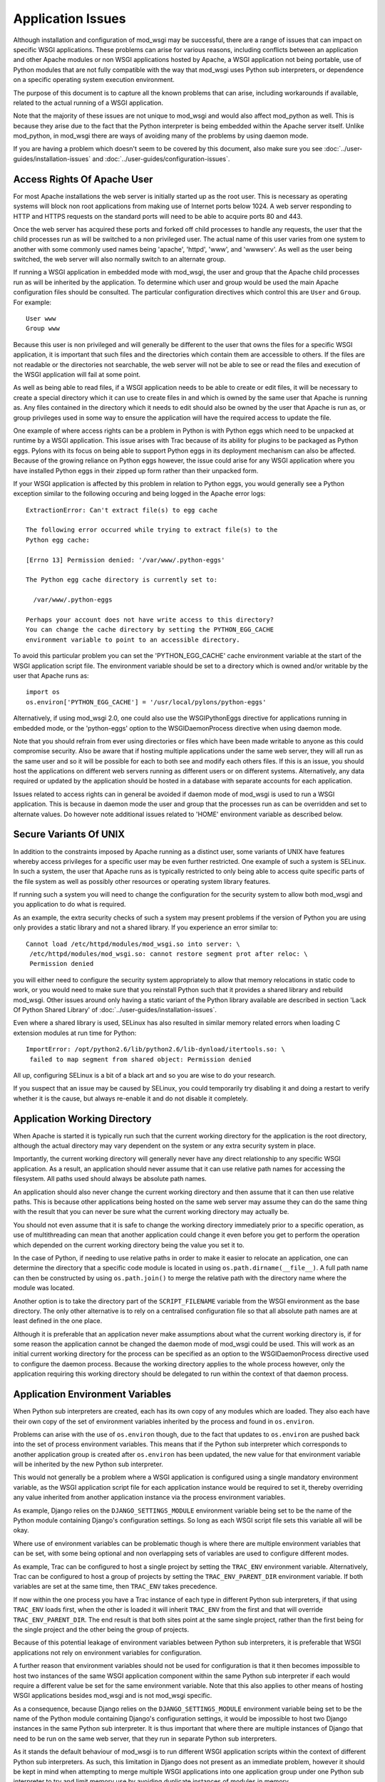 ﻿==================
Application Issues
==================

Although installation and configuration of mod_wsgi may be successful,
there are a range of issues that can impact on specific WSGI applications.
These problems can arise for various reasons, including conflicts between
an application and other Apache modules or non WSGI applications hosted by
Apache, a WSGI application not being portable, use of Python modules that
are not fully compatible with the way that mod_wsgi uses Python sub
interpreters, or dependence on a specific operating system execution
environment.

The purpose of this document is to capture all the known problems that can
arise, including workarounds if available, related to the actual running
of a WSGI application.

Note that the majority of these issues are not unique to mod_wsgi and would
also affect mod_python as well. This is because they arise due to the fact
that the Python interpreter is being embedded within the Apache server
itself. Unlike mod_python, in mod_wsgi there are ways of avoiding many of
the problems by using daemon mode.

If you are having a problem which doesn't seem to be covered by this
document, also make sure you see :doc:`../user-guides/installation-issues`
and :doc:`../user-guides/configuration-issues`.

Access Rights Of Apache User
----------------------------

For most Apache installations the web server is initially started up as
the root user. This is necessary as operating systems will block non root
applications from making use of Internet ports below 1024. A web server
responding to HTTP and HTTPS requests on the standard ports will need to
be able to acquire ports 80 and 443.

Once the web server has acquired these ports and forked off child processes
to handle any requests, the user that the child processes run as will be
switched to a non privileged user. The actual name of this user varies from
one system to another with some commonly used names being 'apache',
'httpd', 'www', and 'wwwserv'. As well as the user being switched, the web
server will also normally switch to an alternate group.

If running a WSGI application in embedded mode with mod_wsgi, the user and
group that the Apache child processes run as will be inherited by the
application. To determine which user and group would be used the main
Apache configuration files should be consulted. The particular
configuration directives which control this are ``User`` and ``Group``.
For example::

    User www
    Group www

Because this user is non privileged and will generally be different to the
user that owns the files for a specific WSGI application, it is important
that such files and the directories which contain them are accessible to
others. If the files are not readable or the directories not searchable,
the web server will not be able to see or read the files and execution of
the WSGI application will fail at some point.

As well as being able to read files, if a WSGI application needs to be able
to create or edit files, it will be necessary to create a special directory
which it can use to create files in and which is owned by the same user
that Apache is running as. Any files contained in the directory which it
needs to edit should also be owned by the user that Apache is run as, or
group privileges used in some way to ensure the application will have the
required access to update the file.

One example of where access rights can be a problem in Python is with
Python eggs which need to be unpacked at runtime by a WSGI application.
This issue arises with Trac because of its ability for plugins to be
packaged as Python eggs. Pylons with its focus on being able to support
Python eggs in its deployment mechanism can also be affected. Because
of the growing reliance on Python eggs however, the issue could arise
for any WSGI application where you have installed Python eggs in their
zipped up form rather than their unpacked form.

If your WSGI application is affected by this problem in relation to Python
eggs, you would generally see a Python exception similar to the following
occuring and being logged in the Apache error logs::

    ExtractionError: Can't extract file(s) to egg cache

    The following error occurred while trying to extract file(s) to the
    Python egg cache:

    [Errno 13] Permission denied: '/var/www/.python-eggs'

    The Python egg cache directory is currently set to:

      /var/www/.python-eggs

    Perhaps your account does not have write access to this directory?
    You can change the cache directory by setting the PYTHON_EGG_CACHE
    environment variable to point to an accessible directory.

To avoid this particular problem you can set the 'PYTHON_EGG_CACHE' cache
environment variable at the start of the WSGI application script file. The
environment variable should be set to a directory which is owned and/or
writable by the user that Apache runs as::

    import os
    os.environ['PYTHON_EGG_CACHE'] = '/usr/local/pylons/python-eggs'

Alternatively, if using mod_wsgi 2.0, one could also use the WSGIPythonEggs
directive for applications running in embedded mode, or the 'python-eggs'
option to the WSGIDaemonProcess directive when using daemon mode.

Note that you should refrain from ever using directories or files which
have been made writable to anyone as this could compromise security. Also
be aware that if hosting multiple applications under the same web server,
they will all run as the same user and so it will be possible for each to
both see and modify each others files. If this is an issue, you should host
the applications on different web servers running as different users or on
different systems. Alternatively, any data required or updated by the
application should be hosted in a database with separate accounts for each
application.

Issues related to access rights can in general be avoided if daemon mode
of mod_wsgi is used to run a WSGI application. This is because in daemon
mode the user and group that the processes run as can be overridden and set
to alternate values. Do however note additional issues related to 'HOME'
environment variable as described below.

Secure Variants Of UNIX
-----------------------

In addition to the constraints imposed by Apache running as a distinct
user, some variants of UNIX have features whereby access privileges for a
specific user may be even further restricted. One example of such a system
is SELinux. In such a system, the user that Apache runs as is typically
restricted to only being able to access quite specific parts of the file
system as well as possibly other resources or operating system library
features.

If running such a system you will need to change the configuration for the
security system to allow both mod_wsgi and you application to do what is
required.

As an example, the extra security checks of such a system may present
problems if the version of Python you are using only provides a static
library and not a shared library. If you experience an error similar to::

    Cannot load /etc/httpd/modules/mod_wsgi.so into server: \
     /etc/httpd/modules/mod_wsgi.so: cannot restore segment prot after reloc: \
     Permission denied

you will either need to configure the security system appropriately to
allow that memory relocations in static code to work, or you would need to
make sure that you reinstall Python such that it provides a shared library
and rebuild mod_wsgi. Other issues around only having a static variant of
the Python library available are described in section 'Lack Of Python
Shared Library' of :doc:`../user-guides/installation-issues`.

Even where a shared library is used, SELinux has also resulted in similar
memory related errors when loading C extension modules at run time for
Python::

    ImportError: /opt/python2.6/lib/python2.6/lib-dynload/itertools.so: \
     failed to map segment from shared object: Permission denied

All up, configuring SELinux is a bit of a black art and so you are wise
to do your research.

If you suspect that an issue may be caused by SELinux, you could
temporarily try disabling it and doing a restart to verify whether it is
the cause, but always re-enable it and do not disable it completely.

Application Working Directory
-----------------------------

When Apache is started it is typically run such that the current working
directory for the application is the root directory, although the actual
directory may vary dependent on the system or any extra security system in
place.

Importantly, the current working directory will generally never have any
direct relationship to any specific WSGI application. As a result, an
application should never assume that it can use relative path names for
accessing the filesystem. All paths used should always be absolute path
names.

An application should also never change the current working directory and
then assume that it can then use relative paths. This is because other
applications being hosted on the same web server may assume they can do the
same thing with the result that you can never be sure what the current
working directory may actually be.

You should not even assume that it is safe to change the working directory
immediately prior to a specific operation, as use of multithreading can
mean that another application could change it even before you get to
perform the operation which depended on the current working directory
being the value you set it to.

In the case of Python, if needing to use relative paths in order to make it
easier to relocate an application, one can determine the directory that a
specific code module is located in using ``os.path.dirname(__file__)``. A
full path name can then be constructed by using ``os.path.join()`` to
merge the relative path with the directory name where the module was
located.

Another option is to take the directory part of the ``SCRIPT_FILENAME``
variable from the WSGI environment as the base directory. The only other
alternative is to rely on a centralised configuration file so that all
absolute path names are at least defined in the one place.

Although it is preferable that an application never make assumptions about
what the current working directory is, if for some reason the application
cannot be changed the daemon mode of mod_wsgi could be used. This will work
as an initial current working directory for the process can be specified as
an option to the WSGIDaemonProcess directive used to configure the daemon
process. Because the working directory applies to the whole process
however, only the application requiring this working directory should be
delegated to run within the context of that daemon process.

Application Environment Variables
---------------------------------

When Python sub interpreters are created, each has its own copy of any
modules which are loaded. They also each have their own copy of the set of
environment variables inherited by the process and found in ``os.environ``.

Problems can arise with the use of ``os.environ`` though, due to the fact
that updates to ``os.environ`` are pushed back into the set of process
environment variables. This means that if the Python sub interpreter which
corresponds to another application group is created after ``os.environ``
has been updated, the new value for that environment variable will be
inherited by the new Python sub interpreter.

This would not generally be a problem where a WSGI application is
configured using a single mandatory environment variable, as the WSGI
application script file for each application instance would be required to
set it, thereby overriding any value inherited from another application
instance via the process environment variables.

As example, Django relies on the ``DJANGO_SETTINGS_MODULE`` environment
variable being set to be the name of the Python module containing Django's
configuration settings. So long as each WSGI script file sets this variable
all will be okay.

Where use of environment variables can be problematic though is where there
are multiple environment variables that can be set, with some being
optional and non overlapping sets of variables are used to configure
different modes.

As example, Trac can be configured to host a single project by setting the
``TRAC_ENV`` environment variable. Alternatively, Trac can be configured
to host a group of projects by setting the ``TRAC_ENV_PARENT_DIR``
environment variable. If both variables are set at the same time, then
``TRAC_ENV`` takes precedence.

If now within the one process you have a Trac instance of each type in
different Python sub interpreters, if that using ``TRAC_ENV`` loads
first, when the other is loaded it will inherit ``TRAC_ENV`` from the
first and that will override ``TRAC_ENV_PARENT_DIR``. The end result is
that both sites point at the same single project, rather than the first
being for the single project and the other being the group of projects.

Because of this potential leakage of environment variables between Python
sub interpreters, it is preferable that WSGI applications not rely on
environment variables for configuration.

A further reason that environment variables should not be used for
configuration is that it then becomes impossible to host two instances of
the same WSGI application component within the same Python sub interpreter
if each would require a different value be set for the same environment
variable. Note that this also applies to other means of hosting WSGI
applications besides mod_wsgi and is not mod_wsgi specific.

As a consequence, because Django relies on the ``DJANGO_SETTINGS_MODULE``
environment variable being set to be the name of the Python module
containing Django's configuration settings, it would be impossible to host
two Django instances in the same Python sub interpreter. It is thus
important that where there are multiple instances of Django that need to be
run on the same web server, that they run in separate Python sub
interpreters.

As it stands the default behaviour of mod_wsgi is to run different WSGI
application scripts within the context of different Python sub
interpreters. As such, this limitation in Django does not present as an
immediate problem, however it should be kept in mind when attempting to
merge multiple WSGI applications into one application group under one
Python sub interpreter to try and limit memory use by avoiding duplicate
instances of modules in memory.

The prefered way of configuring a WSGI application is for the application
to be a class instance which at the point of initialisation is provided
with its configuration data as an argument. Alternatively, or in
conjunction with this, configuration information can be passed through to
the WSGI application in the WSGI environment. Variables in the WSGI
environment could be set by a WSGI middleware component, or from the Apache
configuration files using the ``SetEnv`` directive.

Configuring an application when it is first constructed, or by supplying
the configuration information through the WSGI environment variables, is
thus the only way to ensure that a WSGI application is portable between
different means of hosting WSGI applications. These problems can also be
avoided by using daemon mode of mod_wsgi and delegating each WSGI
application instance to a distinct daemon process group.

Timezone and Locale Settings
----------------------------

More insidious than the problem of leakage of application environment
variable settings between sub interpreters, is where an environment
variable is required by operating system libraries to set behaviour.

This is a problem because applications running in different sub
interpreters could set the process environment variable to be different
values. Rather than each seeing behaviour consistant with the setting they
used, all applications will see behaviour reflecting the setting as
determined by the last application to initialise itself.

Process environment variables where this can be a problem are the 'TZ'
environment variable for setting the timezone, and the 'LANG', 'LC_TYPE',
'LC_COLLATE', 'LC_TIME' and 'LC_MESSAGES' environment variables for setting
the locale and language settings.

The result of this, is that you cannot host multiple WSGI applications in
the same process, even if running in different sub interpreters, if they
require different settings for timezone, locale and/or language.

In this situation you would have no choice but to use mod_wsgi daemon mode
and delegate applications requiring different settings to different daemon
process groups. Alternatively, completely different instances of Apache
should be used.

User HOME Environment Variable
------------------------------

If Apache is started automatically as 'root' when a machine is first booted
it would inherit the user 'HOME' environment variable setting of the 'root'
user. If however, Apache is started by a non privileged user via the 'sudo'
command, it would inherit the 'HOME' environment variable of the user who
started it, unless the ``-H`` option had been supplied to 'sudo'. In the case
of the ``-H`` option being supplied, the 'HOME' environment variable of the
'root' user would again be used.

Because the value of the 'HOME' environment variable can vary based on how
Apache has been started, an application should not therefore depend on the
'HOME' environment variable.

Unfortunately, parts of the Python standard library do use the 'HOME'
environment variable as an authoritative source of information. In
particular, the 'os.expanduser()' function gives precedence to the value of
the 'HOME' environment variable over the home directory as obtained from
the user password database entry::

    if 'HOME' not in os.environ:
        import pwd
        userhome = pwd.getpwuid(os.getuid()).pw_dir
    else:
        userhome = os.environ['HOME']

That the 'os.expanduser()' function does this means it can yield incorrect
results. Since the 'setuptools' package uses 'os.expanduser()' on UNIX
systems to calculate where to store Python EGGS, the location it tries to
use can change based on who started Apache and how.

The only way to guarantee that the 'HOME' environment variable is set to a
sensible value is for it to be set explicitly at the start of the WSGI
script file before anything else is done::

    import os, pwd
    os.environ["HOME"] = pwd.getpwuid(os.getuid()).pw_dir

In mod_wsgi 2.0, if using daemon mode the value of the 'HOME' environment
variable will be automatically reset to correspond to the home directory of
the user that the daemon process is running as. This is not done for
embedded mode however, due to the fact that the Apache child processes are
shared with other Apache modules and it is not seen as appropriate that
mod_wsgi should be changing the same environment that is used by these
other unrelated modules.

For some consistency in the environment inherited by applications running
in embedded mode, it is therefore recommended that 'sudo -H' at least always
be used when restarting Apache from a non root account.

Application Global Variables
----------------------------

Because the Python sub interpreter which hosts a WSGI application is
retained in memory between requests, any global data is effectively
persistent and can be used to carry state forward from one request to the
next. On UNIX systems however, Apache will normally use multiple processes
to handle requests and each such process will have its own global data.

This means that although global data can be used, it can only be used
to cache data which can be safely reused within the context of that single
process. You cannot use global data as a means of holding information that
must be visible to any request handler no matter which process it runs in.

If data must be visible to all request handlers across all Apache
processes, then it will be necessary to store the data in the filesystem
directly, or using a database. Alternatively, shared memory can be employed
by using a package such as memcached.

Because your WSGI application can be spread across multiple process, one
must also be very careful in respect of local caching mechanisms employed
by database connector objects. If such an adapter is quite agressive in its
caching, it is possible that a specific process may end up with an out of
date view of data from a database where one of the other processes has
since changed the data. The result may be that requests handled in different
processes may give different results.

The problems described above can be alleviated to a degree by using daemon
mode of mod_wsgi and restricting to one the number of daemon processes in
the process group. This will ensure that all requests are serviced by the
same process. If the data is only held in memory, it would however obviously
be lost when Apache is restarted or the daemon process is restarted due to
a maximum number of requests being reached.

Writing To Standard Output
--------------------------

No WSGI application component which claims to be portable should write to
standard output. That is, an application should not use the Python ``print``
statement without directing output to some alternate stream. An application
should also not write directly to ``sys.stdout``.

This is necessary as an underlying WSGI adapter hosting the application
may use standard output as the means of communicating a response back to a
web server. This technique is for example used when WSGI is hosted within a
CGI script.

Ideally any WSGI adapter which uses ``sys.stdout`` in this way should
cache a reference to ``sys.stdout`` for its own use and then replace it
with a reference to ``sys.stderr``. There is however nothing in the WSGI
specification that requires this or recommends it, so one can't therefore
rely on it being done.

In order to highlight non portable WSGI application components which write
to or use standard output in some way, mod_wsgi prior to version 3.0
replaced ``sys.stdout`` with an object which will raise an exception when
any attempt is made to write to or make use of standard output::

    IOError: sys.stdout access restricted by mod_wsgi

If the WSGI application you are using fails due to use of standard output
being restricted and you cannot change the application or configure it
to behave differently, you have one of two options. The first option is to
replace ``sys.stdout`` with ``sys.stderr`` at the start of your WSGI
application script file::

    import sys
    sys.stdout = sys.stderr

This will have the affect of directing any data written to standard output
to standard error. Such data sent to standard error is then directed through
the Apache logging system and will appear in the main Apache error log file.

The second option is to remove the restriction on using standard output
imposed by mod_wsgi using a configuration directive::

    WSGIRestrictStdout Off

This configuration directive must appear at global scope within the Apache
configuration file outside of any VirtualHost container directives. It
will remove the restriction on using standard output from all Python sub
interpreters that mod_wsgi creates. There is no way using the configuration
directive to remove the restriction from only one Python sub interpreter.

When the restriction is not imposed, any data written to standard output
will also be directed through the Apache logging system and will appear in
the main Apache error log file.

Ideally though, code should never use the 'print' statement without
redirecting the output to 'sys.stderr'. Thus if the code can be changed,
then it should be made to use something like::

    import sys

    def function():
        print >> sys.stderr, "application debug"
            ...

Also, note that code should ideally not be making assumptions about the
environment it is executing in, eg., whether it is running in an
interactive mode, by asking whether standard output is a tty. In other
words, calling 'isatty()' will cause a similar error with mod_wsgi. If such
code is a library module, the code should be providing a way to
specifically flag that it is a non interactive application and not use
magic to determine whether that is the case or not.

For further information about options for logging error messages and other
debugging information from a WSGI application running under mod_wsgi see
section 'Apache Error Log Files' of :doc:`../user-guides/debugging-techniques`.

WSGI applications which are known to write data to standard output in their
default configuration are CherryPy and TurboGears. Some plugins for Trac
also have this problem. Thus one of these two techniques described above to
remove the restriction, should be used in conjunction with these WSGI
applications. Alternatively, those applications will need to be configured
not to output log messages via standard output.

Note that the restrictions on writing to stdout were removed in mod_wsgi
3.0 because it was found that people couldn't be bothered to fix their
code. Instead they just used the documented workarounds, thereby
propogating their non portable WSGI application code. As such, since people
just couldn't care, stopped promoting the idea of writing portable WSGI
applications.

Reading From Standard Input
---------------------------

No general purpose WSGI application component which claims to be portable
should read from standard input. That is, an application should not read
directly from ``sys.stdin`` either directly or indirectly.

This is necessary as an underlying WSGI adapter hosting the application may
use standard input as the means of receiving a request from a web server.
This technique is for example used when WSGI is hosted within a CGI script.

Ideally any WSGI adapter which uses ``sys.stdin`` in this way should
cache a reference to ``sys.stdin`` for its own use and then replace it
with an instance of ``StringIO.StringIO`` wrapped around an empty string
such that reading from standard input would always give the impression that
there is no input data available. There is however nothing in the WSGI
specification that requires this or recommends it, so one can't therefore
rely on it being done.

In order to highlight non portable WSGI application components which try
and read from or otherwise use standard input, mod_wsgi prior to version
3.0 replaced ``sys.stdin`` with an object which will raise an exception
when any attempt is made to read from standard input or otherwise
manipulate or reference the object::

    IOError: sys.stdin access restricted by mod_wsgi

This restriction on standard input will however prevent the use of
interactive debuggers for Python such as ``pdb``. It can also interfere
with Python modules which use the ``isatty()`` method of ``sys.stdin``
to determine whether an application is being run within an interactive
session.

If it is required to be able to run such debuggers or other code which
requires interactive input, the restriction on using standard input can be
removed using a configuration directive::

    WSGIRestrictStdin Off

This configuration directive must appear at global scope within the Apache
configuration file outside of any VirtualHost container directives. It
will remove the restriction on using standard input from all Python sub
interpreters that mod_wsgi creates. There is no way using the configuration
directive to remove the restriction from only one Python sub interpreter.

Note however that removing the restriction serves no purpose unless you
also run the Apache web server in single process debug mode. This is
because Apache normally makes use of multiple processes and would close
standard input to prevent any process trying to read from standard input.

To run Apache in single process debug mode and thus allow an interactive
Python debugger such as ``pdb`` to be used, your Apache instance should
be shutdown and then the ``httpd`` program run explicitly::

    httpd -X

For more details on using interactive debuggers in the context of mod_wsgi
see documentation on :doc:`../user-guides/debugging-techniques`.

Note that the restrictions on reading from stdin were removed in mod_wsgi
3.0 because it was found that people couldn't be bothered to fix their
code. Instead they just used the documented workarounds, thereby
propogating their non portable WSGI application code. As such, since people
just couldn't care, stopped promoting the idea of writing portable WSGI
applications.

Registration Of Signal Handlers
-------------------------------

Web servers upon which WSGI applications are hosted more often than not use
signals to control their operation. The Apache web server in particular
uses various signals to control its operation including the signals
``SIGTERM``, ``SIGINT``, ``SIGHUP``, ``SIGWINCH`` and ``SIGUSR1``.

If a WSGI application were to register their own signal handlers it is
quite possible that they will interfere with the operation of the
underlying web server, preventing it from being shutdown or restarted
properly. As a general rule therefore, no WSGI application component should
attempt to register its own signal handlers.

In order to actually enforce this, mod_wsgi will intercept all attempts
to register signal handlers and cause the registration to be ignored.
As warning that this is being done, a message will be logged to the Apache
error log file of the form::

    mod_wsgi (pid=123): Callback registration for signal 1 ignored.

If there is some very good reason that this feature should be disabled and
signal handler registrations honoured, then the behaviour can be reversed
using a configuration directive::

    WSGIRestrictSignal Off

This configuration directive must appear at global scope within the Apache
configuration file outside of any VirtualHost container directives. It
will remove the restriction on signal handlers from all Python sub
interpreters that mod_wsgi creates. There is no way using the configuration
directive to remove the restriction from only one Python sub interpreter.

WSGI applications which are known to register conflicting signal handlers
are CherryPy and TurboGears. If the ability to use signal handlers is
reenabled when using these packages it prevents the shutdown and restart
sequence of Apache from working properly and the main Apache process is
forced to explicitly terminate the Apache child processes rather than
waiting for them to perform an orderly shutdown. Similar issues will occur
when using features of mod_wsgi daemon mode to recycle processes when a set
number of requests has been reached or an inactivity timer has expired.

Pickling of Python Objects
--------------------------

The script files that mod_wsgi uses as the entry point for a WSGI
application, although containing Python code, are not treated exactly the
same as a Python code module. This has implications when it comes to using
the 'pickle' module in conjunction which objects contained within the WSGI
application script file.

In practice what this means is that neither function objects, class objects
or instances of classes which are defined in a WSGI application script file
should be stored using the "pickle" module.

In order to ensure that no strange problems at all are likely to occur, it
is suggested that only basic builtin Python types, ie., scalars, tuples,
lists and dictionaries, be stored using the "pickle" module from a WSGI
application script file. That is, avoid any type of object which has user
defined code associated with it.

The technical reasons for the limitations in the use of the "pickle" module
in conjunction with WSGI application script files are further discussed in
the document :doc:`../user-guides/issues-with-pickle-module`. Note
that the limitations do not apply to standard Python modules and packages
imported from within a WSGI application script file from directories on the
standard Python module search path.

Expat Shared Library Conflicts
------------------------------

One of the Python modules which comes standard with Python is the 'pyexpat'
module. This contains a Python wrapper for the popular 'expat' library. So
as to avoid dependencies on third party packages the Python package actually
contains a copy of the 'expat' library source code and embeds it within the
'pyexpat' module.

Prior to Python 2.5, there was however no attempt to properly namespace the
public functions within the 'expat' library source code. The problem this
causes with mod_wsgi is that Apache itself also provides its own copy of
and makes use of the 'expat' library. Because the Apache version of the
'expat' library is loaded first, it will always be used in preference to
the version contained with the Python 'pyexpat' module.

As a result, if the 'pyexpat' module is loaded into a WSGI application and
the version of the 'expat' library included with Python is markedly
different in some way to the Apache version, it can cause Apache to crash
with a segmentation fault. It is thus important to ensure that Apache and
Python use a compatible version of the 'expat' library to avoid this
problem.

For further technical discussion of this issue and how to determine which
version of the 'expat' library both Apache and Python use, see the document
:doc:`../user-guides/issues-with-expat-library`.

MySQL Shared Library Conflicts
------------------------------

Shared library version conflicts can also occur with the MySQL client
libraries. In this case the conflict is usually between an Apache module
that uses MySQL directly such as mod_auth_mysql or mod_dbd_mysql, or an
Apache module that indirectly uses MySQL such as PHP, and the Python
'MySQLdb' module. The result of conflicting library versions can be Apache
crashing, or incorrect results beings returned from the MySQL client
library for certain types of operations.

To ascertain if there is a conflict, you need to determine which versions
of the shared library each package is attempting to use. This can be done
by running, on Linux, the 'ldd' command to list the library dependencies.
This should be done on any Apache modules that are being loaded, any PHP
modules and the Python ``_mysql`` C extension module::

    $ ldd /usr/lib/python2.3/site-packages/_mysql.so | grep mysql
        libmysqlclient_r.so.15 => /usr/lib/libmysqlclient_r.so.15 (0xb7d52000)

    $ ldd /usr/lib/httpd/modules/mod_*.so | grep mysql
        libmysqlclient.so.12 => /usr/lib/libmysqlclient.so.12 (0xb7f00000)

    $ ldd /usr/lib/php4/*.so | grep mysql
    /usr/lib/php4/mysql.so:
        libmysqlclient.so.10 => /usr/lib/mysql/libmysqlclient.so.10 (0xb7f6e000)

If there is a difference in the version of the MySQL client library, or
one version is reentrant and the other isn't, you will need to recompile
one or both of the packages such that they use the same library.

SSL Shared Library Conflicts
----------------------------

When Apache is built, if it cannot find an existing SSL library that it can
use or isn't told where one is that it should use, it will use a SSL
library which comes with the Apache source code. When this SSL code is
compiled it will be statically linked into the actual Apache executable. To
determine if the SSL code is static rather than dynamically loaded from a
shared library, on Linux, the 'ldd' command can be used to list the library
dependencies. If an SSL library is listed, then code will not be statically
compiled into Apache::

    $ ldd /usr/local/apache/bin/httpd | grep ssl
        libssl.so.0.9.8 => /usr/lib/i686/cmov/libssl.so.0.9.8 (0xb79ab000)

Where a Python module now uses a SSL library, such as a database client
library with SSL support, they would typically always obtain SSL code from
a shared library. When however the SSL library functions have also been
compiled statically into Apache, they can conflict and interfere with those
from the SSL shared library being used by the Python module. Such conflicts
can cause core dumps, or simply make it appear that SSL support in either
Apache or the Python module is not working.

Python modules where this is known to cause a problem are, any database
client modules which include support for connecting to the database using
an SSL connection, and the Python 'hashlib' module introduced in Python
2.5.

In the case of the 'hashlib' module it will fail to load the internal C
extension module called ``_hashlib`` because of the conflict. That
``_hashlib`` module couldn't be loaded is however not raised as an
exception, and instead the code will fallback to attempting to load the
older ``_md5`` module. In Python 2.5 however, this older ``_md5``
module is not generally compiled and so the following error will occur::

    ImportError: No module named _md5

To resolve this problem it would be necessary to rebuild Apache and use the
``--with-ssl`` option to 'configure' to specify the location of the distinct
SSL library that is being used by the Python modules.

Note that it has also been suggested that the !ImportError above can also
be caused due to the 'python-hashlib' package not being installed. This
might be the case on Linux systems where this module was separated from the
main Python package.

Python MD5 Hash Module Conflict
-------------------------------

Python provides in the form of the 'md5' module, routines for calculating
MD5 message-digest fingerprint (checksum) values for arbitrary data. This
module is often used in Python web frameworks for generating cookie values
to be associated with client session information.

If a WSGI application uses this module, it is however possible that a
conflict can arise if PHP is also being loaded into Apache. The end result
of the conflict will be that the 'md5' module in Python can given incorrect
results for hash values. For example, the same value may be returned no
matter what the input data, or an incorrect or random value can be returned
even for the same data. In the worst case scenario the process may crash.

As might be expected this can cause session based login schemes such as
commonly employed by Python web frameworks such as Django, TurboGears or
Trac to fail in strange ways.

The underlying trigger for all these problems appears to be a clash between
the Python 'md5' module and the 'libmhash2' library used by the PHP 'mhash'
module, or possibly also other PHP modules relying on md5 routines for
cryptography such as the LDAP module for PHP.

This clash has come about because because md5 source code in Python was
replaced with an alternate version when it was packaged for Debian. This
version did not include in the "md5.h" header file some preprocessor
defines to rename the md5 functions with a namespace prefix specific to
Python::

    #define MD5Init _PyDFSG_MD5Init
    #define MD5Update _PyDFSG_MD5Update
    #define MD5Final _PyDFSG_MD5Final
    #define MD5Transform _PyDFSG_MD5Transform

    void MD5Init(struct MD5Context *context);
    void MD5Update(struct MD5Context *context, md5byte const *buf, unsigned len);
    void MD5Final(unsigned char digest[16], struct MD5Context *context);

As a result, the symbols in the md5 module ended up being::

    $ nm -D /usr/lib/python2.4/lib-dynload/md5.so | grep MD5
    0000000000001b30 T MD5Final
    0000000000001380 T MD5Init
    00000000000013b0 T MD5Transform
    0000000000001c10 T MD5Update

The symbols then clashed directly with the non namespaced symbols present
in the 'libmhash2' library::

    $ nm -D /usr/lib/libmhash.so.2 | grep MD5
    00000000000069b0 T MD5Final
    0000000000006200 T MD5Init
    0000000000006230 T MD5Transform
    0000000000006a80 T MD5Update

In Python 2.5 the md5 module is implemented in a different way and thus
this problem should only occur with older versions of Python. For those
older versions of Python, the only workaround for this problem at the
present time is to disable the loading of the 'mhash' module or other PHP
modules which use the 'libmhash2' library. This will avoid the problem
with the Python 'md5' module, obviously however, not loading these modules
into PHP may cause some PHP programs which rely on them to fail.

The actual cause of this problem having now been identified a patch has been
produced and is recorded in Debian ticket:

  * http://bugs.debian.org/cgi-bin/bugreport.cgi?bug=440272
   
It isn't know when an updated Debian package for Python may be produced.

Python 'pysqlite' Symbol Conflict
---------------------------------

Certain versions of 'pysqlite' module defined a global symbol 'cache_init'.
This symbol clashes with a similarly named symbol present in the Apache
mod_cache module. As a result of the clash, the two modules being loaded at
the same time can cause the Apache process to crash or the following Python
exception to be raised::

    SystemError: NULL result without error in PyObject_Call

This problem is mentioned in pysqlite ticket:

  * http://www.initd.org/tracker/pysqlite/ticket/174

and the release notes for version 2.3.3:

  * http://www.initd.org/tracker/pysqlite/wiki/2.3.3_Changelog
    
of pysqlite To avoid the problem upgrade to pysqlite 2.3.3 or later.

Python Simplified GIL State API
-------------------------------

In an attempt to simplify management of thread state objects when coding C
extension modules for Python, Python 2.3 introduced the simplified API for
GIL state management. Unfortunately, this API will only work if the code is
running against the very first Python sub interpreter created when Python
is initialised.

Because mod_wsgi by default assigns a Python sub interpreter to each WSGI
application based on the virtual host and application mount point, code
would normally never be executed within the context of the first Python sub
interpreter created, instead a distinct Python sub interpreter would be
used.

The consequences of attempting to use a C extension module for Python which
is implemented against the simplified API for GIL state management in
any sub interpreter besides the first, is that the code is likely to
deadlock or crash the process. The only way around this issue is to ensure
that any WSGI application which makes use of C extension modules which use
this API, only runs in the very first Python sub interpreter created when
Python is initialised.

To force a specific WSGI application to be run within the very first Python
sub interpreter created when Python is initialised, the WSGIApplicationGroup
directive should be used and the group set to '%{GLOBAL}'::

    WSGIApplicationGroup %{GLOBAL}

Extension modules for which this is known to be necessary are any which
have been developed using SWIG and for which the ``-threads`` option was
supplied to 'swig' when the bindings were generated. One example of this is
the 'dbxml' module, a Python wrapper for the Berkeley Database, previously
developed by !SleepyCat Software, but now managed by Oracle. Another package
believed to have this problem in certain use cases is Xapian.

There is also a bit of a question mark over the Python Subversion bindings.
This package also uses SWIG, however it is only some versions that appear
to require that the very first sub interpreter created when Python is
initialised be used. It is currently believed that this may be more to do
with coding problems than with the ``-threads`` option being passed to the
'swig' command when the bindings were generated.

For all the affected packages, as described above it is believed though
that they will work when application group is set to force the application
to run in the first interpreter created by Python as described above.

Another option for packages which use SWIG generated bindings is not to use
the ``-threads`` option when 'swig' is used to generate the bindings. This
will avoid any problems and allow the package to be used in any sub
interpreter. Do be aware though that by disabling thread support in SWIG
bindings, that the GIL isn't released when C code is entered. The
consequences of this are that if the C code blocks, the whole Python
interpreter environment running in that process will be blocked, even
requests being handled within other threads in different sub interpreters.

Reloading Python Interpreters
-----------------------------

*Note: The "Interpreter" reload mechanism has been removed in mod_wsgi
version 2.0. This is because the problems with third party modules didn't
make it a viable option. Its continued presence was simply complicating the
addition of new features. As an alternative, daemon mode of mod_wsgi should
be used and the "Process" reload mechanism added with mod_wsgi 2.0.*

To make it possible to modify a WSGI application and have the whole
application reloaded without restarting the Apache web server, mod_wsgi
provides an interpreter reloading feature. This specific feature is enabled
using the WSGIReloadMechanism directive, setting it to the value
'Interpreter' instead of its default value of 'Module'::

    WSGIReloadMechanism Interpreter

When this option is selected and script reloading is also enabled, when the
WSGI application script file is modified, the next request which arrives
will result in the Python sub interpreter which is hosting that WSGI
application being destroyed. A new Python sub interpreter will then be
created and the WSGI application reloaded including any changes made to
normal Python modules.

For many WSGI applications this mechanism will generally work fine, however
there are a few limitations on what is reloaded, plus some Python C extension
modules can be incompatible with this feature.

The first issue is that although Python code modules will be destroyed and
reloaded, because a C extension module is only loaded once and used across
all Python sub interpreters for the life of the process, any changes to a C
extension module will not be picked up.

The second issue is that some C extension modules may cache references to
the Python interpreter object itself. Because there is no notification
mechanism for letting a C extension module know when a sub interpreter is
destroyed, it is possible that later on the C extension module may attempt
to access the now destroyed Python interpreter. By this time the pointer
reference is likely a dangling reference to unused memory or some
completely different data and attempting to access or use it will likely
cause the process to crash at some point.

A third issue is that the C extension module may cache references to Python
objects in static variables but not actually increment the reference count
on the objects in respect of its own reference to the objects. When the
last Python sub interpreter to hold a reference to that Python object is
destroyed, the object itself would be destroyed but the static variable left
with a dangling pointer. If a new Python sub interpreter is then created
and the C extension module attempts to use that cached Python object,
accessing it or using it will likely cause the process to crash at some
point.

A few examples of Python modules which exhibit one or more of these problems
are psycopg2, PyProtocols and lxml. In the case of !PyProtocols, because this
module is used by TurboGears and sometimes used indirectly by Pylons
applications, it means that the interpreter reloading mechanism can not be
used with either of these packages. The reason for the problems with
!PyProtocols appear to stem from its use of Pyrex generated code. The lxml
package similarly uses Pyrex and is thus afflicted.

In general it is probably inadvisable to use the interpreter reload
mechanism with any WSGI application which uses large or complicated C
extension modules. It would be recommended for example that the interpreter
reload mechanism not be used with Trac because of its use of the Python
Subversion bindings. One would also need to be cautious if using any Python
database client, although some success has been seen when using simple
database adapters such as pysqlite.

Multiple Python Sub Interpreters
--------------------------------

In addition to the requirements imposed by the Python GIL, other issues can
also arise with C extension modules when multiple Python sub interpreters
are being used. Typically these problems arise where an extension module
caches a Python object from the sub interpreter which is initially used to
load the module and then passes that object to code executing within
secondary sub interpreters.

The prime example of where this would be a problem is where the code within
the second sub interpreter attempts to execute a method of the Python
object. When this occurs the result will be an attempt to execute Python
code which doesn't belong to the current sub interpreter.

One result of this will be that if the code being executed attempts to
import additional modules it will obtain those modules from the current sub
interpreter rather than the interpreter the code belonged to. The result of
this can be a unholy mixing of code and data owned by multiple sub
interpreters leading to potential chaos at some point.

A more concrete outcome of such a mixing of code and data from multiple
sub interpreters is where a file object from one sub interpreter is used
within a different sub interpreter. In this sort of situation a Python
exception will occur as Python will detect in certain cases that the object
didn't belong to that interpreter::

    exceptions.IOError: file() constructor not accessible in restricted mode

Problems with code being executed in restricted mode can also occur when
the Python code and data marshalling features are used::

    exceptions.RuntimeError: cannot unmarshal code objects in restricted execution mode

A further case is where the cached object is a class object and that object
is used to create instances of that type of object for different sub
interpreters. As above this can result in an unholy mixing of code and data
from multiple sub interpreters, but at a more mundane level may become
evident through the 'isinstance()' function failing when used to check the
object instances against the local type object for that sub interpreter.

An example of a Python module which fails in this way is psycopg2, which
caches an instance of the 'decimal.Decimal' type and uses it to create
object instances for all sub interpreters. This particular problem in
psycopg2 has been reported in psycopg2 ticket:

  * http://www.initd.org/tracker/psycopg/ticket/192
    
and has been fixed in pyscopg2 source code. It isn't known however which
version of psycopg2 this fix may have been released with. Another package
believed to have this problem in certain use cases is lxml.

Because of the possibilty that extension module writers have not written
their code to take into consideration it being used from multiple sub
interpreters, the safest approach is to force all WSGI applications to run
within the same application group, with that preferably being the
first interpreter instance created by Python.

To force a specific WSGI application to be run within the very first Python
sub interpreter created when Python is initialised, the WSGIApplicationGroup
directive should be used and the group set to '%{GLOBAL}'::

    WSGIApplicationGroup %{GLOBAL}

If it is not feasible to force all WSGI applications to run in the same
interpreter, then daemon mode of mod_wsgi should be used to assign
different WSGI applications to their own daemon processes. Each would
then be made to run in the first Python sub interpreter instance within
their respective processes.

Memory Constrained VPS Systems
------------------------------

Virtual Private Server (VPS) systems typically always have constraints
imposed on them in regard to the amount of memory or resources they are
able to use. Various limits and related counts are described below:

*Memory Limit*
    Maximum virtual memory size a VPS/context can allocate.

*Used Memory*
    Virtual memory size used by a running VPS/context.

*Max Total Memory*
    Maximum virtual memory usage by VPS/context.

*Context RSS Limit*
    Maximum resident memory size a VPS/context can allocate. If limit is exceeded, VPS starts to use the host's SWAP.

*Context RSS*
    Resident memory size used by a running VPS/context.

*Max RSS Memory*
    Maximum resident memory usage by VPS/context.

*Disk Limit*
    Maximum disk space that can be used by VPS (calculated for the entire VPS file tree).

*Used Disk Memory*
    Disk space used by a VPS file tree.

*Files Limit*
    Maximum number of files that can be switched to a VPS/context.

*Used Files*
    Number of files used in a VPS/context.

*TCP Sockets Limit*
    Limit on the number of established connections in a virtual server.

*Established Sockets*
    Number of established connections in a virtual server.

In respect of the limits, when summary virtual memory size used by the
VPS exceeds Memory Limit, processes can't allocate the required memory and
will fail in unexpected ways. The general recommendation is that Context
RSS Limit be set to be one third of Memory Limit.

Some VPS providers however appear to ignore such guidance, not perhaps
understanding how virtual memory systems work, and set too restrictive a
value on the Memory Limit of the VPS, to the extent that virtual memory use
will exceed the Memory Limit even before actual memory use reaches Max RSS
Memory or even perhaps before reaching Context RSS Limit.

This is especially a problem where the hosted operating system is Linux, as
Linux uses a default per thread stack size which is excessive. When using
Apache worker MPM with multiple threads, or mod_wsgi daemon mode and
multiple worker threads, the amount of virtual memory quickly adds up
causing the artificial Memory Limit to be exceeded.

Under Linux the default process stack size is 8MB. Where as other UNIX
system typically use a much smaller per thread stack size in the order of
512KB, Linux inherits the process stack size and also uses it as the per
thread stack size.

If running a VPS system and are having problems with Memory Limit being
exceeded by the amount of virtual memory set aside by all applications
running in the VPS, it will be necessary to override the default per thread
stack size as used by Linux.

If you are using the Apache worker MPM, you will need to upgrade to Apache
2.2 if you are not already running it. Having done that you should then use
the Apache directive !ThreadStackSize to lower the per thread stack size
for threads created by Apache for the Apache child processes::

    ThreadStackSize 524288

This should drop the amount of virtual memory being set aside by Apache for
its child process and thus any WSGI application running under embedded
mode.

If a WSGI application creates its own threads for performing background
activities, it is also preferable that they also override the stack size
set aside for that thread. For that you will need to be using at least
Python 2.5. The WSGI application should be ammended to execute::

    import thread 
    thread.stack_size(524288) 

If using mod_wsgi daemon mode, you will need to use mod_wsgi 2.0 and
override the per thread stack size using the 'stack-size' option to the
WSGIDaemonProcess directive::

    WSGIDaemonProcess example stack-size=524288

If you are unable to upgrade to Apache 2.2 and/or mod_wsgi 2.0, the only
other option you have for affecting the amount of virtual memory set aside
for the stack of each thread is to override the process stack size. If you are
using a standard Apache distribution, this can be done by adding to the
'envvars' file for the Apache installation::

    ulimit -s 512

If using a customised Apache installation, such as on RedHat, the 'envvars'
file may not exist. In this case you would need to add this into the actual
startup script for Apache. For RedHat this is '/etc/sysconfig/httpd'.

Note that although 512KB is given here as an example, you may in practice
need to adjust this higher if you are using third party C extension modules
for Python which allocate significant amounts of memory on the stack.

OpenBSD And Thread Stack Size
-----------------------------

When using Linux the excessive amount of virtual memory set aside for the
stack of each thread can cause problems in memory constrained VPS systems.
Under OpenBSD the opposite problem can occur in that the default per thread
stack size can be too small. In this situation the same mechanisms as used
above for adjusting the amount of virtual memory set aside can be used, but
in this case to increase the amount of memory to be greater than the
default value.

Although it has been reported that the default per thread stack size on
OpenBSD can be a problem, it isn't known what it defaults too and thus
whether it is too low, or whether it was just the users specific
application which was attempting to allocate too much memory from the
stack.

Python Oracle Wrappers
----------------------

When using WSGIDaemonProcess directive, it is possible to use the
'display-name' option to set what the name of the process is that will be
displayed in output from BSD derived 'ps' programs and some other monitoring
programs. This allows one to distinguish the WSGI daemon processes in a
process group from the normal Apache 'httpd' processes.

The mod_wsgi package accepts the magic string '%{GROUP}' as value to the
WSGIDaemonProcess directive to indicate that mod_wsgi should construct the
name of the processes based on the name of the process group. Specifically,
if you have::

    WSGIDaemonprocess mygroup display-name=%{GROUP}

then the name of the processes in that process group would be set to the
value::

    (wsgi:mygroup)

This generally works fine, however causes a problem when the WSGI
application makes use of the 'cx_Oracle' module for wrapping Oracle client
libraries in Python. Specifically, Oracle client libraries can produce the
error::

    ORA-06413: Connection not open.

This appears to be caused by the use of brackets, ie., '()' in the name of
the process. It is therefore recommended that you explicitly provide the
name to use for the process and avoid these characters and potentially any
non alphanumeric characters to be extra safe.

This issue is briefly mentioned in:

  * http://www.dba-oracle.com/t_ora_06413_connection_not_open.htm

Non Blocking Module Imports
---------------------------

In Python 2.6 non blocking module imports were added as part of the Python
C API in the form of the function PyImport_ImportModuleNoBlock(). This
function was introduced to prevent deadlocks with module imports in certain
circumstances. Unfortunately, for valid reasons or not, use of this
function has been sprinkled through Python standard library modules as well
as third party modules.

Although the function may have been created to fix some underlying issue,
its usage has caused a new set of problems for multithreaded programs which
defer module importing until after threads have been created. With mod_wsgi
this is actually the norm as the default mode of operation is that code is
lazily loaded only when the first request arrives which requires it.

A classic example of the sorts of problems use of this function causes is the
error::

    ImportError: Failed to import _strptime because the import lock is held by another thread.

This particular error occurs when 'time.strptime()' is called for the first
time and it so happens that another thread is in the process of doing a
module import and holds the global module import lock.

It is believed that the fact this can happen indicates that Python is
flawed in using the PyImport_ImportModuleNoBlock(). Unfortunately, when
this issue has been highlighted in the past, people seemed to think it was
acceptable and the only solution, rather than fixing the Python standard
library, was to ensure that all module imports are done before any threads
are created.

This response is frankly crazy and you can expect all manner of random
problems related to this to crop up as more and more people start using the
PyImport_ImportModuleNoBlock() function without realising that it is a
really bad idea in the context of a multithreaded system.

Although no hope is held out for the issue being fixed in Python, a problem
report has still been lodged and can be found at::

  * http://bugs.python.org/issue8098

The only work around for the problem is to ensure that all module imports
related to modules on which the PyImport_ImportModuleNoBlock() function is
used be done explicitly or indirectly when the WSGI script file is loaded.
Thus, to get around the specific case above, add the following into the
WSGI script file::

    import _strptime

There is nothing that can be done in mod_wsgi to fix this properly as the
set of modules that might have to be forceably imported is unknown. Having
a hack to import them just to avoid the problem is also going to result in
unnecessary memory usage if the application didn't actually need them.
